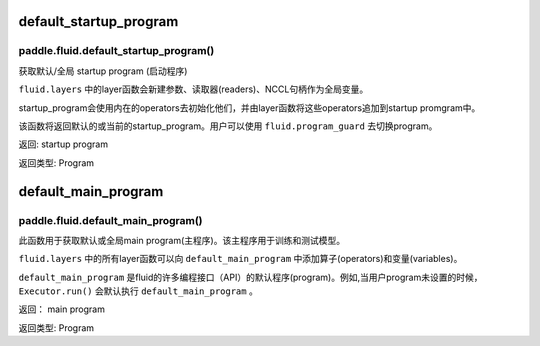.. cn_api_fluid_default_startup_program

default_startup_program
>>>>>>>>>>>>

paddle.fluid.default_startup_program()
""""""""""""""""""""""""""""""""""""""""""
.. 英文原文，方便对照：
.. Get default/global startup program.

.. The layer function in fluid.layers will create parameters, readers, NCCL handles as global variables. The startup_program 
.. will initialize them by the operators in startup program. The layer function will append these initialization operators into startup program.

.. This method will return the default or the current startup program. Users can use fluid.program_guard to switch program.
.. 返回:	startup program
.. 返回类型:	Program


获取默认/全局 startup program (启动程序)

``fluid.layers`` 中的layer函数会新建参数、读取器(readers)、NCCL句柄作为全局变量。 

startup_program会使用内在的operators去初始化他们，并由layer函数将这些operators追加到startup promgram中。

该函数将返回默认的或当前的startup_program。用户可以使用 ``fluid.program_guard`` 去切换program。

返回:	startup program

返回类型:	Program







.. cn_api_fluid_default_main_program_cn

default_main_program
>>>>>>>>>>>>

paddle.fluid.default_main_program()
""""""""""""""""""""""""""""""""""""""""""

.. 英语部分
.. Get default/global main program. The main program is used for training or testing.

.. All layer function in fluid.layers will append operators and variables to the default_main_program.

.. The default_main_program is the default program in a lot of APIs. For example, the Executor.run() will execute 
.. the default_main_program when the program is not specified.
.. 返回:	main program
.. 返回类型:	Program


此函数用于获取默认或全局main program(主程序)。该主程序用于训练和测试模型。

``fluid.layers`` 中的所有layer函数可以向 ``default_main_program`` 中添加算子(operators)和变量(variables)。

``default_main_program`` 是fluid的许多编程接口（API）的默认程序(program)。例如,当用户program未设置的时候，
``Executor.run()`` 会默认执行 ``default_main_program`` 。


返回：	main program

返回类型:	Program


